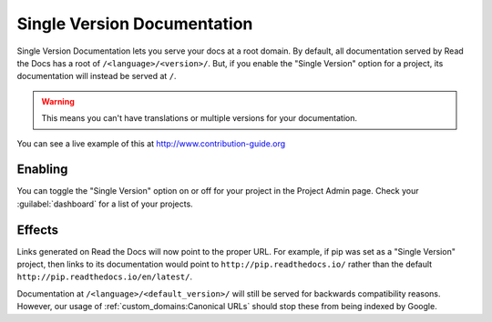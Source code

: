 Single Version Documentation
----------------------------

Single Version Documentation lets you serve your docs at a root domain.
By default, all documentation served by Read the Docs has a root of ``/<language>/<version>/``.
But, if you enable the "Single Version" option for a project, its documentation will instead be served at ``/``.

.. warning:: This means you can't have translations or multiple versions for your documentation.

You can see a live example of this at http://www.contribution-guide.org

Enabling
~~~~~~~~

You can toggle the "Single Version" option on or off for your project in the Project Admin page.
Check your :guilabel:`dashboard` for a list of your projects.

Effects
~~~~~~~

Links generated on Read the Docs will now point to the proper URL. For example,
if pip was set as a "Single Version" project, then links to its documentation would point to
``http://pip.readthedocs.io/`` rather than the default ``http://pip.readthedocs.io/en/latest/``.

Documentation at ``/<language>/<default_version>/`` will still be served for backwards compatibility reasons.
However, our usage of :ref:`custom_domains:Canonical URLs` should stop these from being indexed by Google.

.. _dashboard: https://readthedocs.org/dashboard/

